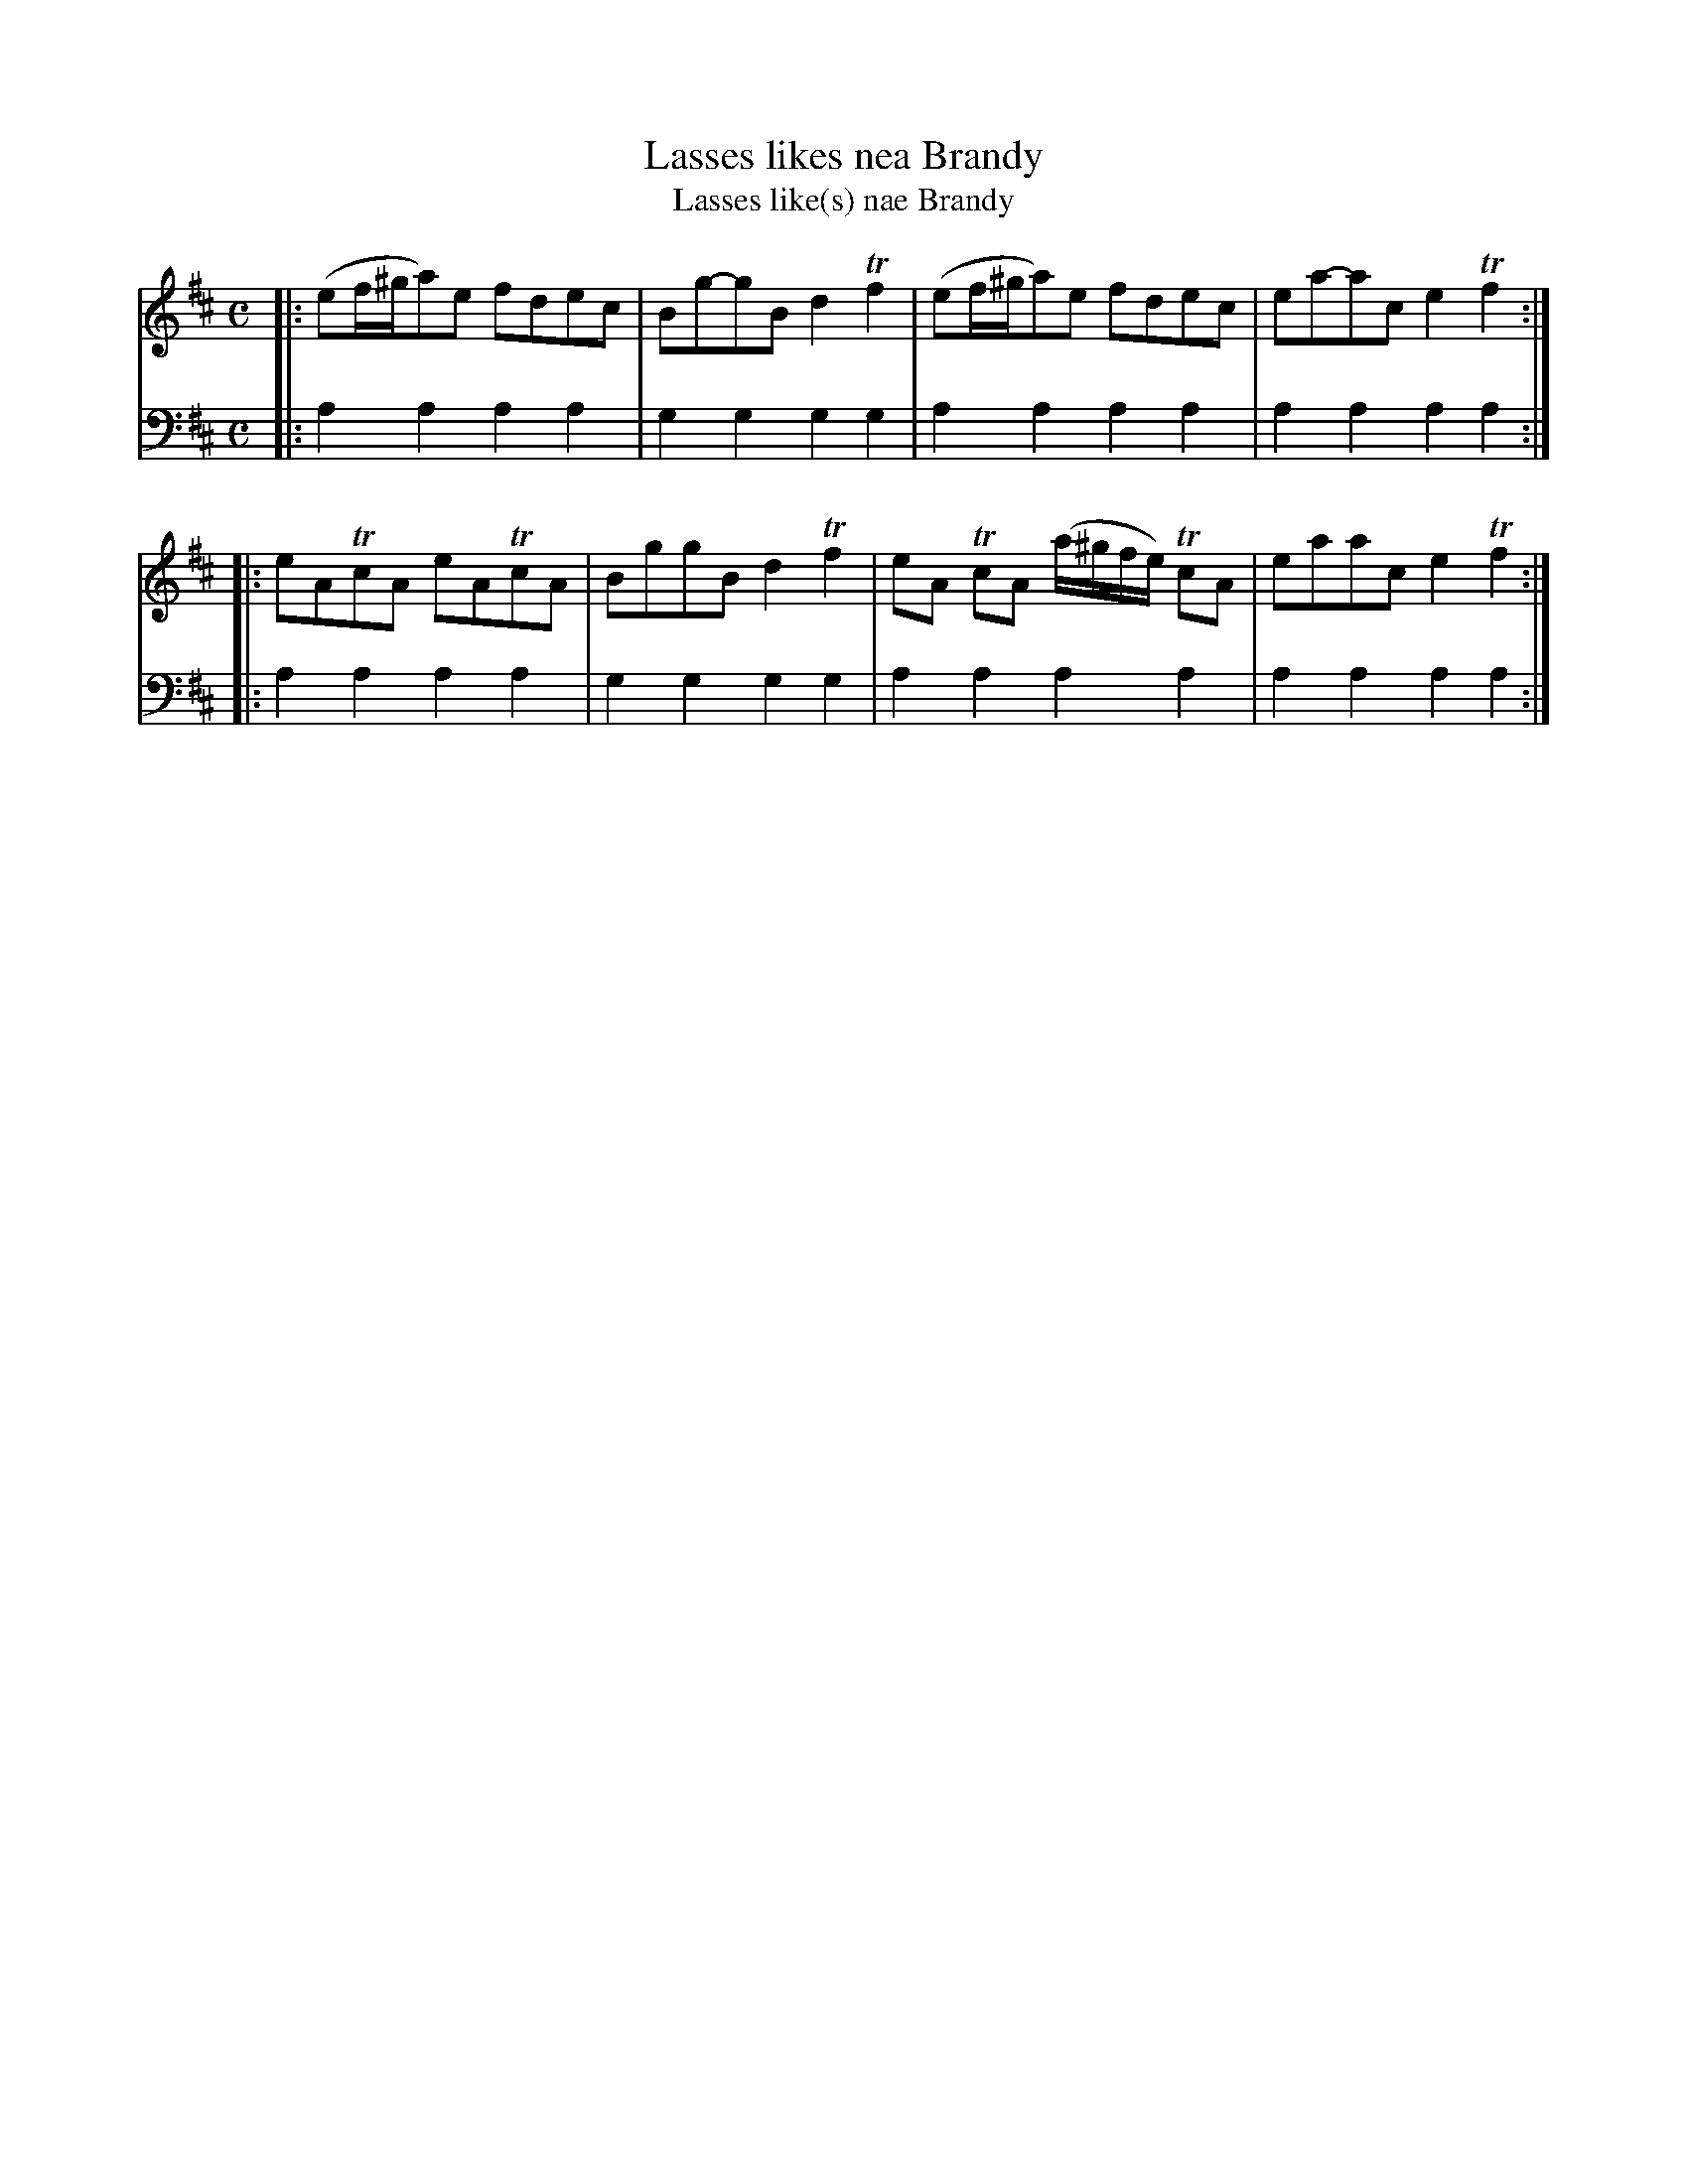 X: 831
T: Lasses likes nea Brandy
T: Lasses like(s) nae Brandy
N: The "nea" is an odd spelling; it's usually "nae".
R: reel
B: Robert Bremner "A Collection of Scots Reels or Country Dances" 1757 p.83 #1
S: http://imslp.org/wiki/A_Collection_of_Scots_Reels_or_Country_Dances_(Bremner,_Robert)
Z: 2013 John Chambers <jc:trillian.mit.edu>
M: C
L: 1/8
K: Amix
% - - - - - - - - - - - - - - - - - - - - - - - - -
V: 1
|:\
(ef/^g/a)e fdec | Bg-gB d2Tf2 |\
(ef/^g/a)e fdec | ea-ac e2Tf2 :|
|:\
eATcA eATcA | BggB d2Tf2 |\
eA TcA (a/^g/f/e/) TcA | eaac e2Tf2 :|
% - - - - - - - - - - - - - - - - - - - - - - - - -
V: 2 clef=bass middle=d
|:\
a2a2 a2a2 | g2g2 g2g2 |\
a2a2 a2a2 | a2a2 a2a2 :|
|:\
a2a2 a2a2 | g2g2 g2g2 |\
a2a2 a2a2 | a2a2 a2a2 :|
% - - - - - - - - - - - - - - - - - - - - - - - - -
